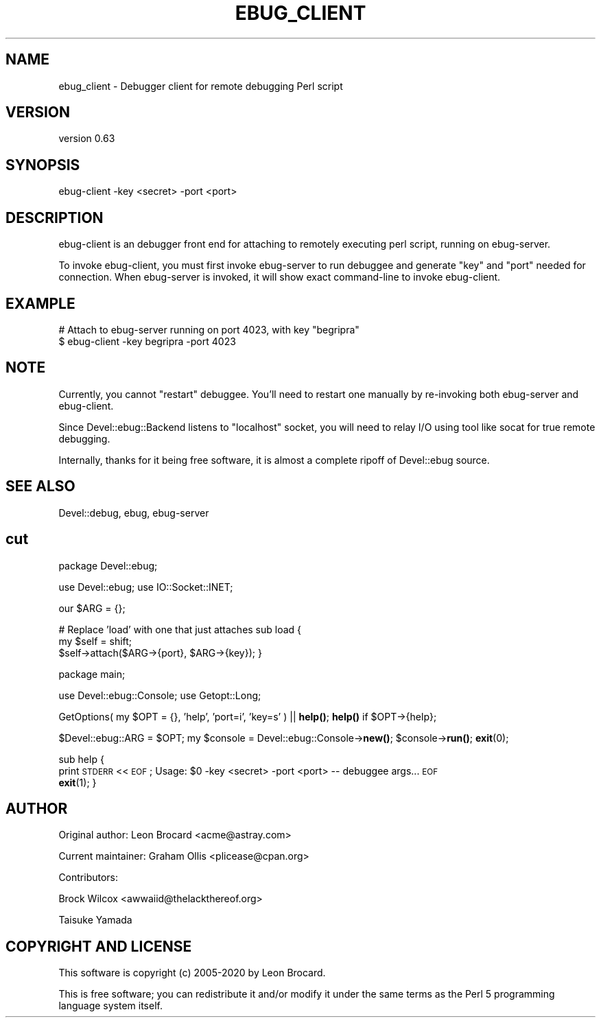 .\" Automatically generated by Pod::Man 4.14 (Pod::Simple 3.40)
.\"
.\" Standard preamble:
.\" ========================================================================
.de Sp \" Vertical space (when we can't use .PP)
.if t .sp .5v
.if n .sp
..
.de Vb \" Begin verbatim text
.ft CW
.nf
.ne \\$1
..
.de Ve \" End verbatim text
.ft R
.fi
..
.\" Set up some character translations and predefined strings.  \*(-- will
.\" give an unbreakable dash, \*(PI will give pi, \*(L" will give a left
.\" double quote, and \*(R" will give a right double quote.  \*(C+ will
.\" give a nicer C++.  Capital omega is used to do unbreakable dashes and
.\" therefore won't be available.  \*(C` and \*(C' expand to `' in nroff,
.\" nothing in troff, for use with C<>.
.tr \(*W-
.ds C+ C\v'-.1v'\h'-1p'\s-2+\h'-1p'+\s0\v'.1v'\h'-1p'
.ie n \{\
.    ds -- \(*W-
.    ds PI pi
.    if (\n(.H=4u)&(1m=24u) .ds -- \(*W\h'-12u'\(*W\h'-12u'-\" diablo 10 pitch
.    if (\n(.H=4u)&(1m=20u) .ds -- \(*W\h'-12u'\(*W\h'-8u'-\"  diablo 12 pitch
.    ds L" ""
.    ds R" ""
.    ds C` ""
.    ds C' ""
'br\}
.el\{\
.    ds -- \|\(em\|
.    ds PI \(*p
.    ds L" ``
.    ds R" ''
.    ds C`
.    ds C'
'br\}
.\"
.\" Escape single quotes in literal strings from groff's Unicode transform.
.ie \n(.g .ds Aq \(aq
.el       .ds Aq '
.\"
.\" If the F register is >0, we'll generate index entries on stderr for
.\" titles (.TH), headers (.SH), subsections (.SS), items (.Ip), and index
.\" entries marked with X<> in POD.  Of course, you'll have to process the
.\" output yourself in some meaningful fashion.
.\"
.\" Avoid warning from groff about undefined register 'F'.
.de IX
..
.nr rF 0
.if \n(.g .if rF .nr rF 1
.if (\n(rF:(\n(.g==0)) \{\
.    if \nF \{\
.        de IX
.        tm Index:\\$1\t\\n%\t"\\$2"
..
.        if !\nF==2 \{\
.            nr % 0
.            nr F 2
.        \}
.    \}
.\}
.rr rF
.\" ========================================================================
.\"
.IX Title "EBUG_CLIENT 1"
.TH EBUG_CLIENT 1 "2020-07-27" "perl v5.32.0" "User Contributed Perl Documentation"
.\" For nroff, turn off justification.  Always turn off hyphenation; it makes
.\" way too many mistakes in technical documents.
.if n .ad l
.nh
.SH "NAME"
ebug_client \- Debugger client for remote debugging Perl script
.SH "VERSION"
.IX Header "VERSION"
version 0.63
.SH "SYNOPSIS"
.IX Header "SYNOPSIS"
ebug-client \-key <secret> \-port <port>
.SH "DESCRIPTION"
.IX Header "DESCRIPTION"
ebug-client is an debugger front end for attaching to
remotely executing perl script, running on ebug-server.
.PP
To invoke ebug-client, you must first invoke ebug-server to
run debuggee and generate \*(L"key\*(R" and \*(L"port\*(R" needed for connection.
When ebug-server is invoked, it will show exact command-line to
invoke ebug-client.
.SH "EXAMPLE"
.IX Header "EXAMPLE"
.Vb 2
\& # Attach to ebug\-server running on port 4023, with key "begripra"
\& $ ebug\-client \-key begripra \-port 4023
.Ve
.SH "NOTE"
.IX Header "NOTE"
Currently, you cannot \*(L"restart\*(R" debuggee. You'll need to
restart one manually by re-invoking both ebug-server and
ebug-client.
.PP
Since Devel::ebug::Backend listens to \*(L"localhost\*(R" socket,
you will need to relay I/O using tool like socat for true
remote debugging.
.PP
Internally, thanks for it being free software, it is almost
a complete ripoff of Devel::ebug source.
.SH "SEE ALSO"
.IX Header "SEE ALSO"
Devel::debug, ebug, ebug-server
.SH "cut"
.IX Header "cut"
package Devel::ebug;
.PP
use Devel::ebug;
use IO::Socket::INET;
.PP
our \f(CW$ARG\fR     = {};
.PP
# Replace 'load' with one that just attaches
sub load {
    my \f(CW$self\fR    = shift;
    \f(CW$self\fR\->attach($ARG\->{port}, \f(CW$ARG\fR\->{key});
}
.PP
package main;
.PP
use Devel::ebug::Console;
use Getopt::Long;
.PP
GetOptions( my \f(CW$OPT\fR = {}, 'help', 'port=i', 'key=s' ) || \fBhelp()\fR;
\&\fBhelp()\fR if \f(CW$OPT\fR\->{help};
.PP
\&\f(CW$Devel::ebug::ARG\fR = \f(CW$OPT\fR;
my \f(CW$console\fR = Devel::ebug::Console\->\fBnew()\fR;
\&\f(CW$console\fR\->\fBrun()\fR;
\&\fBexit\fR\|(0);
.PP
sub help {
    print \s-1STDERR\s0 <<\s-1EOF\s0;
Usage: \f(CW$0\fR \-key <secret> \-port <port> \*(-- debuggee args...
\&\s-1EOF\s0
    \fBexit\fR\|(1);
}
.SH "AUTHOR"
.IX Header "AUTHOR"
Original author: Leon Brocard <acme@astray.com>
.PP
Current maintainer: Graham Ollis <plicease@cpan.org>
.PP
Contributors:
.PP
Brock Wilcox <awwaiid@thelackthereof.org>
.PP
Taisuke Yamada
.SH "COPYRIGHT AND LICENSE"
.IX Header "COPYRIGHT AND LICENSE"
This software is copyright (c) 2005\-2020 by Leon Brocard.
.PP
This is free software; you can redistribute it and/or modify it under
the same terms as the Perl 5 programming language system itself.
